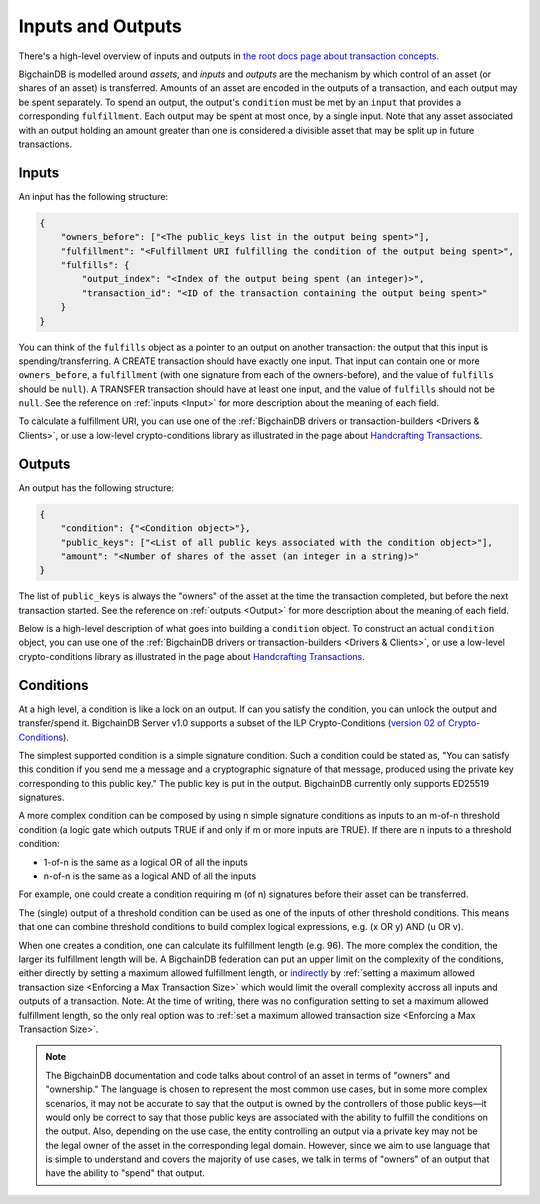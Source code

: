 Inputs and Outputs
==================

There's a high-level overview of inputs and outputs
in `the root docs page about transaction concepts <https://docs.bigchaindb.com/en/latest/transaction-concepts.html>`_.

BigchainDB is modelled around *assets*, and *inputs* and *outputs* are the mechanism by which control of an asset (or shares of an asset) is transferred.
Amounts of an asset are encoded in the outputs of a transaction, and each output may be spent separately. To spend an output, the output's ``condition`` must be met by an ``input`` that provides a corresponding ``fulfillment``. Each output may be spent at most once, by a single input. Note that any asset associated with an output holding an amount greater than one is considered a divisible asset that may be split up in future transactions.


Inputs
------

An input has the following structure:

.. code-block:: json

   {
       "owners_before": ["<The public_keys list in the output being spent>"],
       "fulfillment": "<Fulfillment URI fulfilling the condition of the output being spent>",
       "fulfills": {
           "output_index": "<Index of the output being spent (an integer)>",
           "transaction_id": "<ID of the transaction containing the output being spent>"
       }
   }

You can think of the ``fulfills`` object as a pointer to an output on another transaction: the output that this input is spending/transferring.
A CREATE transaction should have exactly one input. That input can contain one or more ``owners_before``, a ``fulfillment`` (with one signature from each of the owners-before), and the value of ``fulfills`` should be ``null``). A TRANSFER transaction should have at least one input, and the value of ``fulfills`` should not be ``null``.
See the reference on :ref:`inputs <Input>` for more description about the meaning of each field.

To calculate a fulfillment URI, you can use one of the
:ref:`BigchainDB drivers or transaction-builders <Drivers & Clients>`,
or use a low-level crypto-conditions library as illustrated
in the page about `Handcrafting Transactions <https://docs.bigchaindb.com/projects/py-driver/en/latest/handcraft.html>`_.


Outputs
-------

An output has the following structure:

.. code-block:: json

   {
       "condition": {"<Condition object>"},
       "public_keys": ["<List of all public keys associated with the condition object>"],
       "amount": "<Number of shares of the asset (an integer in a string)>"
   }

The list of ``public_keys`` is always the "owners" of the asset at the time the transaction completed, but before the next transaction started.
See the reference on :ref:`outputs <Output>` for more description about the meaning of each field.

Below is a high-level description of what goes into building a ``condition`` object.
To construct an actual ``condition`` object, you can use one of the
:ref:`BigchainDB drivers or transaction-builders <Drivers & Clients>`,
or use a low-level crypto-conditions library as illustrated
in the page about `Handcrafting Transactions <https://docs.bigchaindb.com/projects/py-driver/en/latest/handcraft.html>`_.


Conditions
----------

At a high level, a condition is like a lock on an output.
If can you satisfy the condition, you can unlock the output and transfer/spend it.
BigchainDB Server v1.0 supports a subset of the ILP Crypto-Conditions
(`version 02 of Crypto-Conditions <https://tools.ietf.org/html/draft-thomas-crypto-conditions-02>`_).

The simplest supported condition is a simple signature condition.
Such a condition could be stated as,
"You can satisfy this condition
if you send me a message and a cryptographic signature of that message,
produced using the private key corresponding to this public key."
The public key is put in the output.
BigchainDB currently only supports ED25519 signatures.

A more complex condition can be composed by using n simple signature conditions as inputs to an m-of-n threshold condition (a logic gate which outputs TRUE if and only if m or more inputs are TRUE). If there are n inputs to a threshold condition:

* 1-of-n is the same as a logical OR of all the inputs
* n-of-n is the same as a logical AND of all the inputs

For example, one could create a condition requiring m (of n) signatures before their asset can be transferred.

The (single) output of a threshold condition can be used as one of the inputs of other threshold conditions. This means that one can combine threshold conditions to build complex logical expressions, e.g. (x OR y) AND (u OR v).

When one creates a condition, one can calculate its fulfillment length (e.g.
96). The more complex the condition, the larger its fulfillment length will be.
A BigchainDB federation can put an upper limit on the complexity of the
conditions, either directly by setting a maximum allowed fulfillment length,
or
`indirectly <https://github.com/bigchaindb/bigchaindb/issues/356#issuecomment-288085251>`_
by :ref:`setting a maximum allowed transaction size <Enforcing a Max Transaction Size>`
which would limit
the overall complexity accross all inputs and outputs of a transaction.
Note: At the time of writing, there was no configuration setting
to set a maximum allowed fulfillment length,
so the only real option was to
:ref:`set a maximum allowed transaction size <Enforcing a Max Transaction Size>`.


.. note::

    The BigchainDB documentation and code talks about control of an asset in terms of "owners" and "ownership." The language is chosen to represent the most common use cases, but in some more complex scenarios, it may not be accurate to say that the output is owned by the controllers of those public keys—it would only be correct to say that those public keys are associated with the ability to fulfill the conditions on the output. Also, depending on the use case, the entity controlling an output via a private key may not be the legal owner of the asset in the corresponding legal domain. However, since we aim to use language that is simple to understand and covers the majority of use cases, we talk in terms of "owners" of an output that have the ability to "spend" that output.
